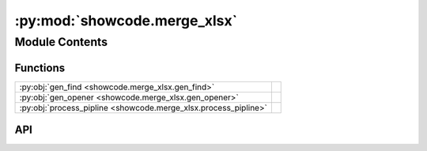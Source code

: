 :py:mod:`showcode.merge_xlsx`
=============================

.. py:module:: showcode.merge_xlsx

.. autodoc2-docstring:: showcode.merge_xlsx
   :allowtitles:

Module Contents
---------------

Functions
~~~~~~~~~

.. list-table::
   :class: autosummary longtable
   :align: left

   * - :py:obj:`gen_find <showcode.merge_xlsx.gen_find>`
     - .. autodoc2-docstring:: showcode.merge_xlsx.gen_find
          :summary:
   * - :py:obj:`gen_opener <showcode.merge_xlsx.gen_opener>`
     - .. autodoc2-docstring:: showcode.merge_xlsx.gen_opener
          :summary:
   * - :py:obj:`process_pipline <showcode.merge_xlsx.process_pipline>`
     - .. autodoc2-docstring:: showcode.merge_xlsx.process_pipline
          :summary:

API
~~~

.. py:function:: gen_find(filepat, topdir)
   :canonical: showcode.merge_xlsx.gen_find

   .. autodoc2-docstring:: showcode.merge_xlsx.gen_find

.. py:function:: gen_opener(filenames)
   :canonical: showcode.merge_xlsx.gen_opener

   .. autodoc2-docstring:: showcode.merge_xlsx.gen_opener

.. py:function:: process_pipline(path, write_file)
   :canonical: showcode.merge_xlsx.process_pipline

   .. autodoc2-docstring:: showcode.merge_xlsx.process_pipline
